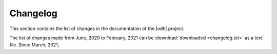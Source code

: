 Changelog
=========

.. versionadded:: 2021.03 Add extension to provide structured
   Changelogs
						
This section contains the list of changes in the documentation of the
|odh| project.

The list of changes made from June, 2020 to February, 2021 can be
:download:`downloaded <changelog.txt>` as a text file. Since March,
2021, 
